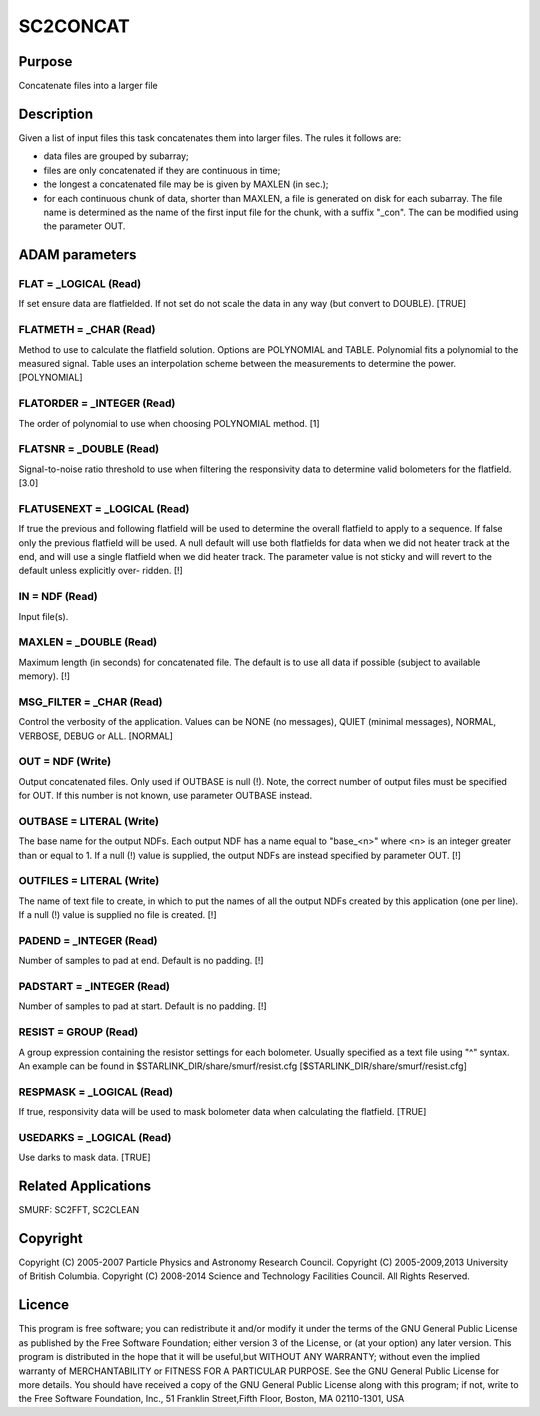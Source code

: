 

SC2CONCAT
=========


Purpose
~~~~~~~
Concatenate files into a larger file


Description
~~~~~~~~~~~
Given a list of input files this task concatenates them into larger
files. The rules it follows are:

+ data files are grouped by subarray;
+ files are only concatenated if they are continuous in time;
+ the longest a concatenated file may be is given by MAXLEN (in sec.);
+ for each continuous chunk of data, shorter than MAXLEN, a file is
  generated on disk for each subarray. The file name is determined as
  the name of the first input file for the chunk, with a suffix "_con".
  The can be modified using the parameter OUT.




ADAM parameters
~~~~~~~~~~~~~~~



FLAT = _LOGICAL (Read)
``````````````````````
If set ensure data are flatfielded. If not set do not scale the data
in any way (but convert to DOUBLE). [TRUE]



FLATMETH = _CHAR (Read)
```````````````````````
Method to use to calculate the flatfield solution. Options are
POLYNOMIAL and TABLE. Polynomial fits a polynomial to the measured
signal. Table uses an interpolation scheme between the measurements to
determine the power. [POLYNOMIAL]



FLATORDER = _INTEGER (Read)
```````````````````````````
The order of polynomial to use when choosing POLYNOMIAL method. [1]



FLATSNR = _DOUBLE (Read)
````````````````````````
Signal-to-noise ratio threshold to use when filtering the responsivity
data to determine valid bolometers for the flatfield. [3.0]



FLATUSENEXT = _LOGICAL (Read)
`````````````````````````````
If true the previous and following flatfield will be used to determine
the overall flatfield to apply to a sequence. If false only the
previous flatfield will be used. A null default will use both
flatfields for data when we did not heater track at the end, and will
use a single flatfield when we did heater track. The parameter value
is not sticky and will revert to the default unless explicitly over-
ridden. [!]



IN = NDF (Read)
```````````````
Input file(s).



MAXLEN = _DOUBLE (Read)
```````````````````````
Maximum length (in seconds) for concatenated file. The default is to
use all data if possible (subject to available memory). [!]



MSG_FILTER = _CHAR (Read)
`````````````````````````
Control the verbosity of the application. Values can be NONE (no
messages), QUIET (minimal messages), NORMAL, VERBOSE, DEBUG or ALL.
[NORMAL]



OUT = NDF (Write)
`````````````````
Output concatenated files. Only used if OUTBASE is null (!). Note, the
correct number of output files must be specified for OUT. If this
number is not known, use parameter OUTBASE instead.



OUTBASE = LITERAL (Write)
`````````````````````````
The base name for the output NDFs. Each output NDF has a name equal to
"base_<n>" where <n> is an integer greater than or equal to 1. If a
null (!) value is supplied, the output NDFs are instead specified by
parameter OUT. [!]



OUTFILES = LITERAL (Write)
``````````````````````````
The name of text file to create, in which to put the names of all the
output NDFs created by this application (one per line). If a null (!)
value is supplied no file is created. [!]



PADEND = _INTEGER (Read)
````````````````````````
Number of samples to pad at end. Default is no padding. [!]



PADSTART = _INTEGER (Read)
``````````````````````````
Number of samples to pad at start. Default is no padding. [!]



RESIST = GROUP (Read)
`````````````````````
A group expression containing the resistor settings for each
bolometer. Usually specified as a text file using "^" syntax. An
example can be found in $STARLINK_DIR/share/smurf/resist.cfg
[$STARLINK_DIR/share/smurf/resist.cfg]



RESPMASK = _LOGICAL (Read)
``````````````````````````
If true, responsivity data will be used to mask bolometer data when
calculating the flatfield. [TRUE]



USEDARKS = _LOGICAL (Read)
``````````````````````````
Use darks to mask data. [TRUE]



Related Applications
~~~~~~~~~~~~~~~~~~~~
SMURF: SC2FFT, SC2CLEAN


Copyright
~~~~~~~~~
Copyright (C) 2005-2007 Particle Physics and Astronomy Research
Council. Copyright (C) 2005-2009,2013 University of British Columbia.
Copyright (C) 2008-2014 Science and Technology Facilities Council. All
Rights Reserved.


Licence
~~~~~~~
This program is free software; you can redistribute it and/or modify
it under the terms of the GNU General Public License as published by
the Free Software Foundation; either version 3 of the License, or (at
your option) any later version.
This program is distributed in the hope that it will be useful,but
WITHOUT ANY WARRANTY; without even the implied warranty of
MERCHANTABILITY or FITNESS FOR A PARTICULAR PURPOSE. See the GNU
General Public License for more details.
You should have received a copy of the GNU General Public License
along with this program; if not, write to the Free Software
Foundation, Inc., 51 Franklin Street,Fifth Floor, Boston, MA
02110-1301, USA


